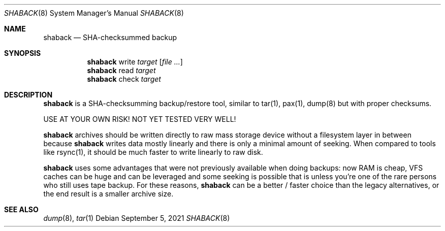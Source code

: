.Dd $Mdocdate: September 5 2021 $
.Dt SHABACK 8
.Os
.Sh NAME
.Nm shaback
.Nd SHA-checksummed backup
.Sh SYNOPSIS
.Nm shaback
write
.Bk -words
.Ar target
.Op Ar file Ar ...
.Ek
.Nm
read
.Ar target
.Ek
.Nm
check
.Ar target
.Ek
.Sh DESCRIPTION
.Nm
is a SHA-checksumming backup/restore tool, similar to
tar(1), pax(1), dump(8) but with proper checksums.
.Pp
USE AT YOUR OWN RISK! NOT YET TESTED VERY WELL!
.Pp
.Nm
archives should be written directly to raw mass storage
device without a filesystem layer in between because
.Nm
writes data mostly linearly and there is only a minimal amount
of seeking. When compared to tools like rsync(1), it should be
much faster to write linearly to raw disk.
.Pp
.Nm
uses some advantages that were not previously available
when doing backups: now RAM is cheap, VFS caches can be huge and
can be leveraged and some seeking is possible that is unless you're
one of the rare persons who still uses tape backup. For these
reasons,
.Nm
can be a better / faster choice than the legacy
alternatives, or the end result is a smaller archive size.
.Sh SEE ALSO
.Xr dump 8 ,
.Xr tar 1
